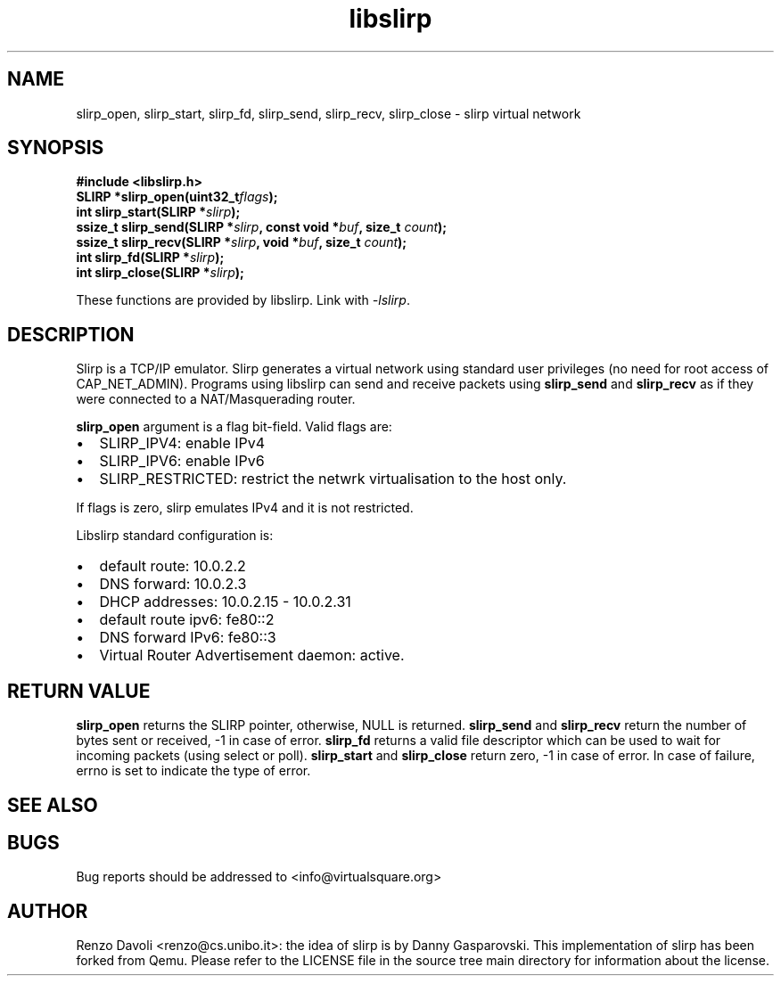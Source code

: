 .\"* libslirp: slirp as a library
.\" Copyright (C) 2014 Renzo Davoli. University of Bologna. <renzo@cs.unibo.it>
.\" 
.\" This library is free software; you can redistribute it and/or
.\" modify it under the terms of the GNU Lesser General Public
.\" License as published by the Free Software Foundation; either
.\" version 2.1 of the License, or (at your option) any later version.
.\" 
.\" This library is distributed in the hope that it will be useful,
.\" but WITHOUT ANY WARRANTY; without even the implied warranty of
.\" MERCHANTABILITY or FITNESS FOR A PARTICULAR PURPOSE.  See the GNU
.\" Lesser General Public License for more details.
.\" 
.\" You should have received a copy of the GNU Lesser General Public
.\" License along with this library; if not, write to the Free Software
.\" Foundation, Inc., 51 Franklin Street, Fifth Floor, Boston, MA  02110-1301  USA

.TH libslirp 3 2016-11-16 "VirtualSquare" "Linux Programmer's Manual"
.SH NAME
slirp_open, slirp_start, slirp_fd, slirp_send, slirp_recv, slirp_close \- slirp virtual network
.SH SYNOPSIS
.B #include <libslirp.h>
.br
.BI "SLIRP *slirp_open(uint32_t" flags ");"
.br
.BI "int slirp_start(SLIRP *" slirp ");"
.br
.BI "ssize_t slirp_send(SLIRP *" slirp ", const void  *" buf ", size_t " count ");"
.br
.BI "ssize_t slirp_recv(SLIRP *" slirp ", void *" buf ", size_t " count ");"
.br
.BI "int slirp_fd(SLIRP *" slirp ");"
.br
.BI "int slirp_close(SLIRP *" slirp ");"
.sp
These functions are provided by libslirp. Link with \fI-lslirp\fR.
.SH DESCRIPTION
Slirp is a TCP/IP emulator. Slirp generates a virtual network using standard user privileges (no need for root access
of CAP_NET_ADMIN). Programs using libslirp can send and receive packets using \fBslirp_send\fR and
\fBslirp_recv\fR as if they were connected to a NAT/Masquerading router.

\fBslirp_open\fR argument is a flag bit-field. Valid flags are:
.IP \(bu 2
SLIRP_IPV4: enable IPv4
.br
.IP \(bu 2
SLIRP_IPV6: enable IPv6
.br
.IP \(bu 2
SLIRP_RESTRICTED: restrict the netwrk virtualisation to the host only.
.PP
If flags is zero, slirp emulates IPv4 and it is not restricted.

Libslirp standard configuration is: 
.IP \(bu 2
default route: 10.0.2.2 
.br
.IP \(bu 2
DNS forward: 10.0.2.3
.br
.IP \(bu 2
DHCP addresses: 10.0.2.15 - 10.0.2.31
.br
.IP \(bu 2
default route ipv6: fe80::2
.br
.IP \(bu 2
DNS forward IPv6: fe80::3
.br
.IP \(bu 2
Virtual Router Advertisement daemon: active.
.PP

.SH RETURN VALUE
\fBslirp_open\fR returns the SLIRP pointer, otherwise, NULL is returned.
\fBslirp_send\fR and \fBslirp_recv\fR return the number of bytes sent or received, -1 in case of error.
\fBslirp_fd\fR returns a valid file descriptor which can be used to wait for incoming packets (using select or poll).
\fBslirp_start\fR and \fBslirp_close\fR return zero, -1 in case of error.
In case of failure, errno is set to indicate the type of error. 

.SH SEE ALSO
.SH BUGS
Bug reports should be addressed to <info@virtualsquare.org>
.SH AUTHOR
Renzo Davoli <renzo@cs.unibo.it>: the idea of slirp is by Danny 
Gasparovski. This implementation of slirp has been forked from Qemu.
Please refer to the LICENSE file in the source tree main directory for information about the license.
